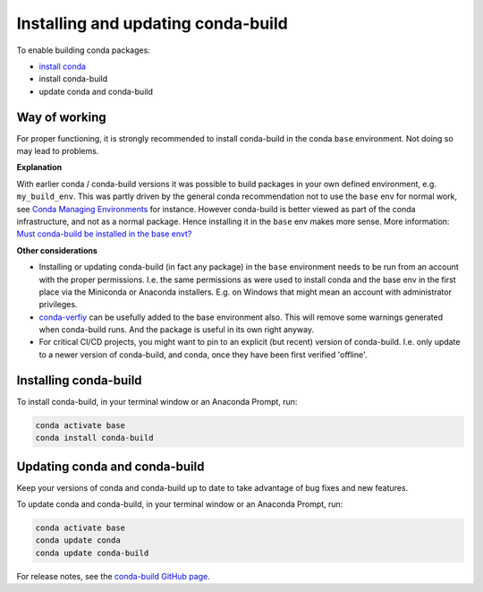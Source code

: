 ===================================
Installing and updating conda-build
===================================

To enable building conda packages:

* `install conda <https://conda.io/projects/conda/en/latest/user-guide/install/index.html>`_
* install conda-build
* update conda and conda-build


.. _-conda-build-wow:

Way of working
==============
For proper functioning, it is strongly recommended to install conda-build in
the conda ``base`` environment. Not doing so may lead to problems.

**Explanation**

With earlier conda / conda-build versions it was possible to build packages in
your own defined environment, e.g. ``my_build_env``. This was partly driven by
the general conda recommendation not to use the ``base`` env for normal work,
see `Conda Managing Environments`_ for instance. However conda-build is better
viewed as part of the conda infrastructure, and not as a normal package. Hence
installing it in the ``base`` env makes more sense. More information:
`Must conda-build be installed in the base envt?`_

**Other considerations**

* Installing or updating conda-build (in fact any package) in the ``base``
  environment needs to be run from an account with the proper permissions.
  I.e. the same permissions as were used to install conda and the base env in
  the first place via the Miniconda or Anaconda installers. E.g. on Windows
  that might mean an account with administrator privileges.

* `conda-verfiy`_ can be usefully added to the base environment also. This
  will remove some warnings generated when conda-build runs. And the package
  is useful in its own right anyway.

* For critical CI/CD projects, you might want to pin to an explicit (but recent)
  version of conda-build. I.e. only update to a newer version of conda-build,
  and conda, once they have been first verified 'offline'.


.. _install-conda-build:

Installing conda-build
======================

To install conda-build, in your terminal window or an Anaconda Prompt, run:

.. code-block:: bash

   conda activate base
   conda install conda-build


Updating conda and conda-build
==============================

Keep your versions of conda and conda-build up to date to
take advantage of bug fixes and new features.

To update conda and conda-build, in your terminal window or an Anaconda Prompt, run:

.. code-block:: bash

  conda activate base
  conda update conda
  conda update conda-build

For release notes, see the `conda-build GitHub
page <https://github.com/conda/conda-build/releases>`_.


.. _`Conda Managing Environments`:                      https://conda.io/projects/conda/en/latest/user-guide/getting-started.html#managing-environments
.. _`conda-verfiy`:                                     https://github.com/conda/conda-verify
.. _`Must conda-build be installed in the base envt?`:  https://github.com/conda/conda-build/issues/4995
